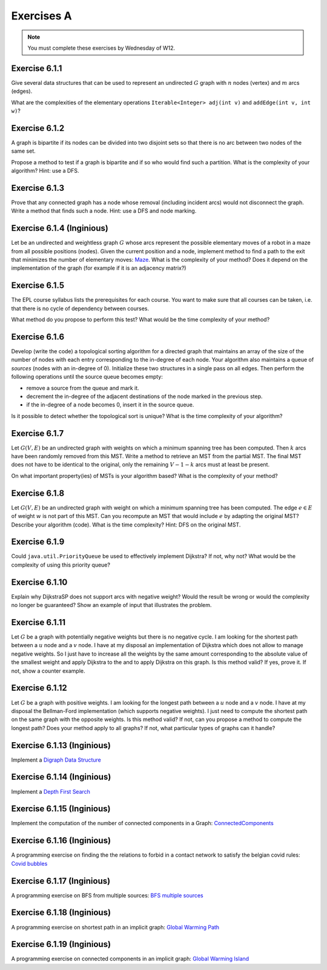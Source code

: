 .. _part2_ex1:

Exercises A
=======================================

.. note::
    You must complete these exercises by Wednesday of W12.



Exercise 6.1.1
""""""""""""""

Give several data structures that can be used to represent an undirected :math:`G` graph
with :math:`n` nodes (vertex) and :math:`m` arcs (edges).

What are the complexities of the elementary operations ``Iterable<Integer> adj(int v)`` and ``addEdge(int v, int w)``?


.. answer::

    .. list-table:: Résumé des différentes implémentations
      :header-rows: 1

      * - Nom
        - Type usuel
        - ``ajd(v)``
        - ``addEdge(v)``
      * - Matrice d'adjacence
        - ``boolean[n][n]``
        - :math:`\Theta(n)`
        - :math:`\Theta(1)`
      * - Matrice d'incidence
        - ``boolean[m][n]``
        - :math:`\Theta(m)`
        - :math:`\Theta(n+m)` ou :math:`\Theta(nm)`
      * - Liste d'adjacence
        - ``List<Integer>[n]``
        - :math:`\Theta(\text{degré du noeud})`
        - :math:`\Theta(1)`
      * - Liste d'incidence
        - ``List<Edge>``
        - :math:`\Theta(m)`
        - :math:`\Theta(1)`

    Faire remarquer que parfois, on veut stocker de l'information supplémentaire sur une edge, comme son poids.
    L'objet ``Edge`` de la liste d'incidence peut servir à ça. Une variante "liste d'incidence" ultra pratique est
    le double HashMap: ``HashMap<Node, HashMap<Node, Property>>``, modifiable à toutes les sauces.

    ``HashMap<Integer,Integer>[]`` est dans la même veine le must have pour les graphes avec noeuds indexés par des
    entiers, et avec des poids entiers.

Exercise 6.1.2
""""""""""""""

A graph is bipartite if its nodes can be divided into two disjoint sets so that there is no arc
between two nodes of the same set.

Propose a method to test if a graph is bipartite and if so who would find such a partition.
What is the complexity of your algorithm? Hint: use a DFS.

.. answer::

    With a DFS:
    All nodes are white initially. We will color the nodes in red or blue.
    We start in red.
    Each time we cross a node:

    - if it is white, we set it to the current color
    - if it is the current color, we do nothing
    - if it is of the other color, the graph is not bipartite
    - then we change color (from red to blue or blue to red).
    - we visit the immediate neighbors, recursively.

    If when we have visited all the nodes we have not detected any error, it means that the graph is bipartite (! initial connectivity...)


Exercise 6.1.3
""""""""""""""

Prove that any connected graph has a node whose removal (including incident arcs) would not disconnect the graph.
Write a method that finds such a node. Hint: use a DFS and node marking.

.. answer::

    Quand on visite le "dernier" noeud dans un DFS, c'est que l'on a atteind tout les autres noeuds d'abord
    via le noeud de départ, sans utiliser le dernier noeud.

    Celui-ci peut donc être retiré.

Exercise 6.1.4 (Inginious)
""""""""""""""""""""""""""""

Let be an undirected and weightless graph :math:`G` whose arcs represent the possible elementary moves of a robot in a maze from all possible positions (nodes). 
Given the current position and a node, implement method to find a path to the exit that minimizes the number of elementary moves: `Maze <https://inginious.info.ucl.ac.be/course/LINFO1121/graphs_Maze>`_.
What is the complexity of your method? Does it depend on the implementation of the graph (for example if it is an adjacency matrix?)



.. answer::

    BFS. Bien demander d'expliquer l'algorithme. Noter la *seule* différence entre le BFS et le DFS: l'usage d'une ``Queue`` plutot que d'une ``Stack``.
    Avec une liste d'adjacence, l'algo est en :math:`\mathcal{O}(n+m)`. Avec une matrice d'incidence, c'est :math:`\mathcal{O}(n^2)`...

    Dans un graphe simplement connecté :math:`m` peut être aussi grand que :math:`\mathcal{O}(n^2)`.
    Du coup, est-ce grave?
    Oui car généralement les graphes sont très sparse et donc :math:`m << n^2`

Exercise 6.1.5
""""""""""""""

The EPL course syllabus lists the prerequisites for each course.
You want to make sure that all courses can be taken, i.e. that there is no cycle of dependency between courses.

What method do you propose to perform this test?
What would be the time complexity of your method?

.. answer::

    Un DFS (correctement écrit) permet de détecter les cycles. L'idée est la suivante: on va
    marquer chaque noeud suivant 3 états. Non visité (pas encore atteind par le DFS), en cours de visite (tout ses
    voisins n'ont pas encore été visités, i.e. le DFS est en train de faire une récursion depuis ce noeud) et
    visité (le DFS a fini ses récursions sur ce noeud).

    Si on croise dans notre DFS un noeud X qui est déjà "en cours de visite", c'est qu'il existe un chemin
    entre le noeud courant Y et le noeud X, mais également entre le noeud X et le noeud Y vu qu'il
    est en cours de visite (et que donc la "stack trace" du DFS crée ce chemin). Autrement dit, il y a un cycle.

    Demandez aux étudiants d'écrire le code en récursif.

    .. code-block:: java

        List<Integer>[] graph = ...;
        int[] status = new int[graph.length];
        boolean hasCycle = false;
        Arrays.fill(status, 0); //0 == non-visité

        void visit(int node) {
            status[nei] = 1; //en visite
            for(Integer nei: graph[node]) {
                if(status[nei] == 0)
                    visit(nei);
                else if(status[nei] == 1)
                    hasCycle = true;
                //ignore if already visited
            }
            status[nei] = 2; //visité
        }

        visit(0);

    (NB: ce code a été écrit sans IDE et n'a pas été testé ;-))

    Comment adapter ce code si on veut extraire le cycle?

    Il suffit de "sauvegarder" par quel noeud chaque noeud a été atteint, puis de remonter
    la liste chainée résultat de Y vers X.

Exercise 6.1.6
""""""""""""""

Develop (write the code) a topological sorting algorithm for a directed graph that maintains an array of the size of the number of
nodes with each entry corresponding to the in-degree of each node.
Your algorithm also maintains a queue of *sources* (nodes with an in-degree of 0).
Initialize these two structures in a single pass on all edges.
Then perform the following operations until the source queue becomes empty:

* remove a source from the queue and mark it.
* decrement the in-degree of the adjacent destinations of the node marked in the previous step.
* if the in-degree of a node becomes 0, insert it in the source queue.

Is it possible to detect whether the topological sort is unique? 
What is the time complexity of your algorithm?

.. answer::

    (code non testé, mais donne l'idée générale)

    .. code-block::

        List<Integer>[] graph = ...; //liste d'adjacence
        List<Integer> out = new LinkedList<>(); //output

        int[] inDegree = new int[graph.length];
        Arrays.fill(inDegree, 0);

        for(int i = 0; i < graph.length; i++)
            for(Integer j: graph[i])
                inDegree[j] += 1;

        Queue<Integer> todo = new LinkedList<>(); //ou n'importe quelle DS qui est O(1) insert/delete
        for(int i = 0; i < graph.length; i++)
            if(inDegree[i] == 0)
                todo.add(i);

        while (!todo.isEmpty()) {
            int now = todo.poll();
            out.add(now);
            for(Integer j: graph[now]) {
                inDegree[j]--;
                if(inDegree[j] == 0)
                    todo.add(j);
            }
        }

    Complexité: :math:`\mathcal{O}(n+m)`. On passe deux fois par chaque noeud et chaque arete.

    Un toposort n'est pas unique ssi il existe deux noeuds sur la même "profondeur", car ils peuvent être interchangés.
    On peut détecter ça en utilisant par exemple deux queues...

    .. code-block::

        // remplacer le code de la boucle while par ceci

        boolean hasMultipleOutputs = false;
        while (!todo.isEmpty()) {
            hasMultipleOutputs |= todo.size() != 1;
            Queue<Integer> nextTodo = new LinkedList<>();

            while (!todo.isEmpty()) {
                int now = todo.poll();
                out.add(now);
                for (Integer j : graph[now]) {
                    inDegree[j]--;
                    if (inDegree[j] == 0)
                        nextTodo.add(j);
                }
            }

            todo = nextTodo;
        }

Exercise 6.1.7
""""""""""""""

Let :math:`G(V,E)` be an undirected graph with weights on which a minimum spanning tree has been computed.
Then :math:`k` arcs have been randomly removed from this MST.
Write a method to retrieve an MST from the partial MST.
The final MST does not have to be identical to the original, only the remaining :math:`V-1-k` arcs must
at least be present.

On what important property(ies) of MSTs is your algorithm based?
What is the complexity of your method?

.. answer::

    La majorité des étudiants constate qu'une "foret de morceaux d'arbres" telle qu'obtenue ici est en fait
    un état intermédiaire de l'algorithme de Kruskal.

    Une autre manière de faire, et qui est intéressante pour la comprehésension de étudiants, est d'utiliser Prim.

    On peut "compacter" chaque morceau d'arbre en un seul noeud, qui aurait comme aretes l'ensemble des aretes "sortant
    de l'arbre". On peut ensuite lancer Prim (ou n'importe quel algorithme!) et générer un nouvel arbre.
    Ensuite on peut "defusionner" les noeuds qui étaient auparavant des arbres, et magie!

    C'est forcément assez compliqué à implémenter, mais c'est algorithmiquement élégant et montre bien
    que tout les algorithmes trouvent toujours une solution optimale à partir de n'importe quelle solution partielle
    i.e. ils sont greedy.

Exercise 6.1.8
""""""""""""""

Let :math:`G(V,E)` be an undirected graph with weight on which a minimum spanning tree has been computed.
The edge :math:`e \in E` of weight :math:`w` is not part of this MST.
Can you recompute an MST that would include :math:`e` by adapting the original MST? Describe your algorithm (code).
What is the time complexity? Hint: DFS on the original MST.


.. answer::

    Par définition d'un arbre, ajouter cette edge créerait un cycle. Pour que le résultat reste un arbre,
    il faut supprimer une arète de ce nouveau cycle (pas :math:`e`), et pour minimiser le résultat, il faut en fait
    supprimer l'arete la plus petite du cycle.

    C'est faisable par un DFS pour trouver le chemin (unique!) entre les deux noeuds dans l'arbre.

    Comment prouver que ce MST est bien minimal, sous contrainte de l'inclusion de :math:`e`?
    Il suffit de voir que si on démarrait avec les deux noeuds liés à :math:`e` fusionné, l'arbre obtenu
    ici est bien un MST.

Exercise 6.1.9
""""""""""""""

Could ``java.util.PriorityQueue`` be used to effectively implement Dijkstra?
If not, why not? What would be the complexity of using this priority queue?

.. answer::

    Dans le livre, l'implémentation de l'algorithme de Dijkstra est basée sur une file de priorité dans laquelle
    on peut changer la priorité d'un élément. ``java.util.PriorityQueue`` ne permet pas cela. Cela dit, ce n'est
    pas très grave.

    Lors de l'algorithme, chaque fois qu'on trouve un chemin plus court vers un noeud, on doit "mettre à jour"
    son poids dans la PQ. Une autre option est en fait de "re-ajouter" le noeud dans la queue avec son nouveau
    poids. Pour que cela marche, il faut ne considérer le noeud que la première fois qu'on le retire de la PQ.

    L'algorithme de dijkstra du livre est dans :math:`\mathcal{O}((V+E)\log V)`. L'algorithme proposé ici
    ne change pas le multiplicateur du logarithme, mais bien le logarithme, qui est la taille maximale de la PQ.

    Chaque noeud :math:`v` pouvant être maintenant ajouté au plus :math:`\text{degré}(v)` fois, et vu que :math:`\sum_v \text{degré}(v) = E`
    on obtient :math:`\mathcal{O}((V+E)\log E)`.

    Il se trouve qu'on peut simplifier tout (multi-)graphe en entrée du Dijkstra en utilisant la propriété
    que tout chemin "le plus court" passera forcément, s'il existe plusieurs edges entre une paire de noeuds,
    par l'edge de poids le plus faible. Sans perte de généralité, on a donc toujours un graphe simple.

    Hors dans un graphe simple, on a toujours que :math:`E < V^2`. Autrement dit:

    .. math::

        \mathcal{O}((V+E)\log E) \subseteq \mathcal{O}((V+E)\log (V^2)) = \mathcal{O}(2(V+E)\log V) = \mathcal{O}((V+E)\log V)

    On a donc la même complexité!

Exercise 6.1.10
"""""""""""""""

Explain why DijkstraSP does not support arcs with negative weight?
Would the result be wrong or would the complexity no longer be guaranteed?
Show an example of input that illustrates the problem.

.. answer::

    Avec des cycles négatifs:

    .. image:: dijkneg1.png

    Sans cycle négatifs:

    .. image:: dijkneg2.png

    Dans les deux cas ça ne marche pas. Avec cycle négatif == il n'existe pas de chemin le plus court.
    Sans cycle négatif, on arrive à C avec une taille de chemin de 4 mais la véritable valeur est 0.
    Si on laisse l'algo se "corriger" et recommencer à explorer de C, on peut créer des cas où la complexité
    devient exponentielle.

Exercise 6.1.11
"""""""""""""""

Let :math:`G` be a graph with potentially negative weights but there is no negative cycle.
I am looking for the shortest path between a :math:`u` node and a :math:`v` node.
I have at my disposal an implementation of Dijkstra which does not allow to manage negative weights.
So I just have to increase all the weights by the same amount corresponding to the absolute value of the smallest weight and apply Dijkstra to the
and to apply Dijkstra on this graph.
Is this method valid?
If yes, prove it.
If not, show a counter example.

.. answer::

    En partant du dernier exemple de la question précédente:

    .. image:: dijkneg3.png

    Est-ce que ça marche ici?

Exercise 6.1.12
"""""""""""""""

Let :math:`G` be a graph with positive weights. I am looking for the longest path between a :math:`u` node and a :math:`v` node.
I have at my disposal the Bellman-Ford implementation (which supports negative weights).
I just need to compute the shortest path on the same graph with the opposite weights.
Is this method valid? If not, can you propose a method to compute the longest path?
Does your method apply to all graphs? If not, what particular types of graphs can it handle?

.. answer::

    Ca marche ssi le graphe original est un DAG (et que donc il ne forme pas de cycle négatifs en faisant l'opposé des poids).



Exercise 6.1.13 (Inginious)
"""""""""""""""""""""""""""

Implement a
`Digraph Data Structure <https://inginious.info.ucl.ac.be/course/LINFO1121/graphs_Digraph>`_



Exercise 6.1.14 (Inginious)
"""""""""""""""""""""""""""

Implement a
`Depth First Search <https://inginious.info.ucl.ac.be/course/LINFO1121/graphs_DepthFirstPaths>`_


Exercise 6.1.15 (Inginious)
"""""""""""""""""""""""""""

Implement the computation of the number of connected components in a Graph:
`ConnectedComponents <https://inginious.info.ucl.ac.be/course/LINFO1121/graphs_ConnectedComponents>`_



Exercise 6.1.16 (Inginious)
"""""""""""""""""""""""""""

A programming exercise on finding
the the relations to forbid in a contact network
to satisfy the belgian covid rules:
`Covid bubbles  <https://inginious.info.ucl.ac.be/course/LINFO1121/graphs_Bubbles>`_


Exercise 6.1.17 (Inginious)
"""""""""""""""""""""""""""

A programming exercise on BFS from multiple sources:
`BFS multiple sources <https://inginious.info.ucl.ac.be/course/LINFO1121/graphs_BreadthFirstShortestPaths>`_



Exercise 6.1.18 (Inginious)
"""""""""""""""""""""""""""

A programming exercise on shortest path in an implicit graph:
`Global Warming Path <https://inginious.info.ucl.ac.be/course/LINFO1121/graphs_GlobalWarmingPaths>`_


Exercise 6.1.19 (Inginious)
"""""""""""""""""""""""""""

A programming exercise on connected components in an implicit graph:
`Global Warming Island <https://inginious.info.ucl.ac.be/course/LINFO1121/graphs_GlobalWarming>`_






